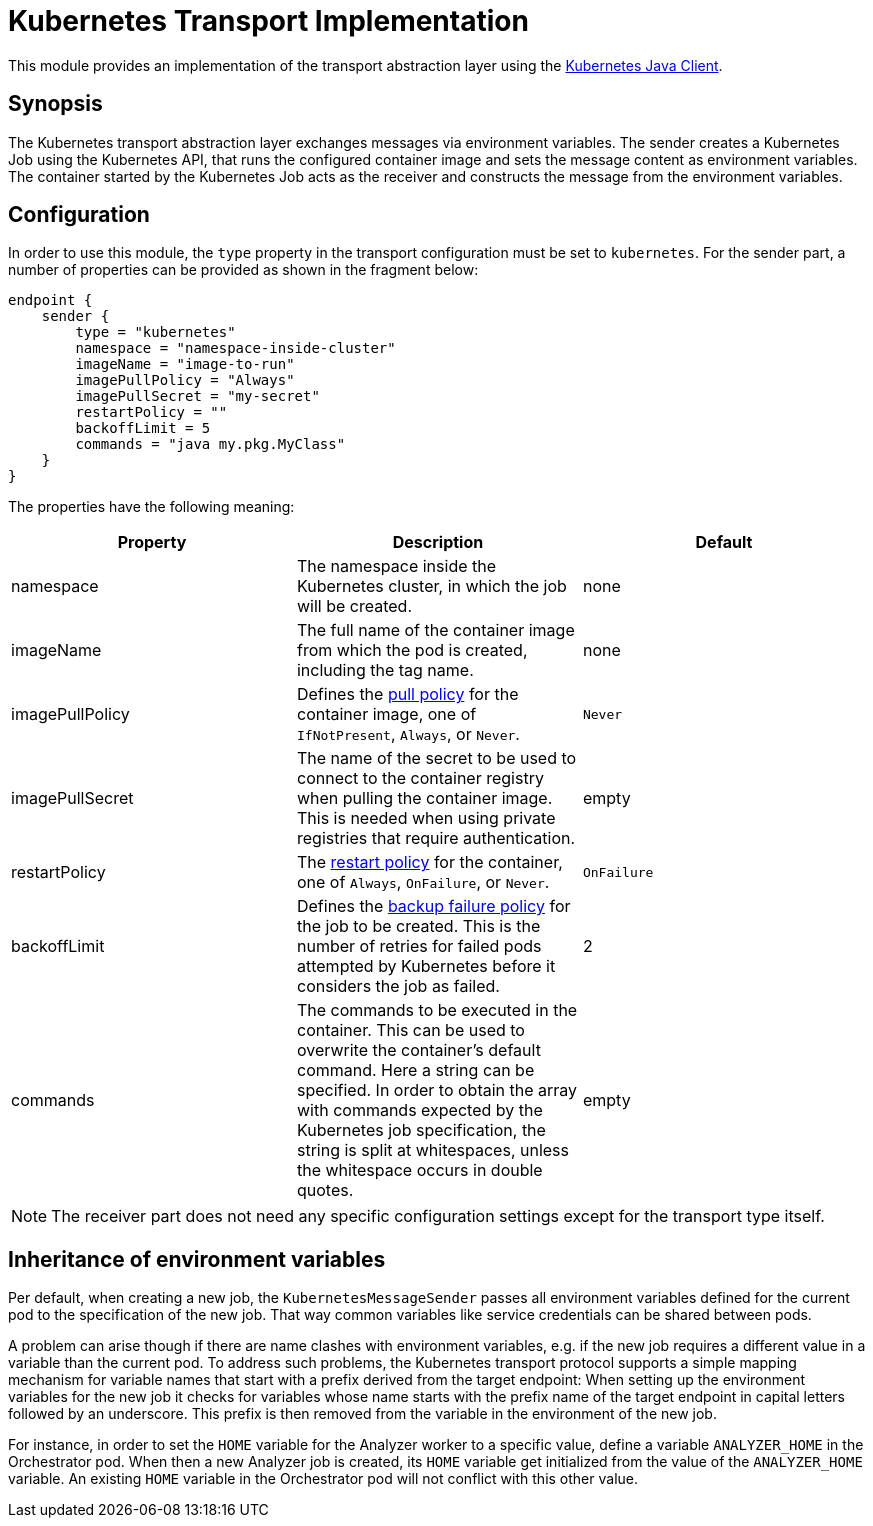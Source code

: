 = Kubernetes Transport Implementation

This module provides an implementation of the transport abstraction layer using the
https://github.com/kubernetes-client/java/[Kubernetes Java Client].

== Synopsis

The Kubernetes transport abstraction layer exchanges messages via environment variables.
The sender creates a Kubernetes Job using the Kubernetes API, that runs the configured container image and sets the message content as environment variables.
The container started by the Kubernetes Job acts as the receiver and constructs the message from the environment variables.

== Configuration

In order to use this module, the `type` property in the transport configuration must be set to `kubernetes`.
For the sender part, a number of properties can be provided as shown in the fragment below:

[source]
----
endpoint {
    sender {
        type = "kubernetes"
        namespace = "namespace-inside-cluster"
        imageName = "image-to-run"
        imagePullPolicy = "Always"
        imagePullSecret = "my-secret"
        restartPolicy = ""
        backoffLimit = 5
        commands = "java my.pkg.MyClass"
    }
}
----

The properties have the following meaning:

|===
|Property |Description |Default

|namespace
|The namespace inside the Kubernetes cluster, in which the job will be created.
|none

|imageName
|The full name of the container image from which the pod is created, including the tag name.
|none

|imagePullPolicy
|Defines the https://kubernetes.io/docs/concepts/containers/images/#image-pull-policy[pull policy] for the container
image, one of `IfNotPresent`, `Always`, or `Never`.
|`Never`

|imagePullSecret
|The name of the secret to be used to connect to the container registry when pulling the container image. This is
needed when using private registries that require authentication.
|empty

|restartPolicy
|The https://kubernetes.io/docs/concepts/workloads/pods/pod-lifecycle/#restart-policy[restart policy] for the
container, one of `Always`, `OnFailure`, or `Never`.
|`OnFailure`

|backoffLimit
|Defines the https://kubernetes.io/docs/concepts/workloads/controllers/job/#pod-backoff-failure-policy[backup failure policy]
for the job to be created. This is the number of retries for failed pods attempted by Kubernetes before it considers
the job as failed.
|2

|commands
|The commands to be executed in the container. This can be used to overwrite the container's default command. Here a
string can be specified. In order to obtain the array with commands expected by the Kubernetes job specification, the
string is split at whitespaces, unless the whitespace occurs in double quotes.
|empty
|===

NOTE: The receiver part does not need any specific configuration settings except for the transport type itself.

== Inheritance of environment variables
Per default, when creating a new job, the `KubernetesMessageSender` passes all environment variables defined for the
current pod to the specification of the new job. That way common variables like service credentials can be shared
between pods.

A problem can arise though if there are name clashes with environment variables, e.g. if the new job requires a
different value in a variable than the current pod. To address such problems, the Kubernetes transport protocol
supports a simple mapping mechanism for variable names that start with a prefix derived from the target endpoint:
When setting up the environment variables for the new job it checks for variables whose name starts with the prefix
name of the target endpoint in capital letters followed by an underscore. This prefix is then removed from the
variable in the environment of the new job.

For instance, in order to set the `HOME` variable for the Analyzer worker to a specific value, define a variable
`ANALYZER_HOME` in the Orchestrator pod. When then a new Analyzer job is created, its `HOME` variable get initialized
from the value of the `ANALYZER_HOME` variable. An existing `HOME` variable in the Orchestrator pod will not conflict
with this other value.
